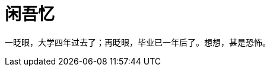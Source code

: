 = 闲吾忆
:hp-tags: 2014, 回忆
:hp-image: https://raw.githubusercontent.com/deepwind/images/master/blog/2015210233704.jpg
:published_at: 2015-2-10 


一眨眼，大学四年过去了；再眨眼，毕业已一年后了。想想，甚是恐怖。